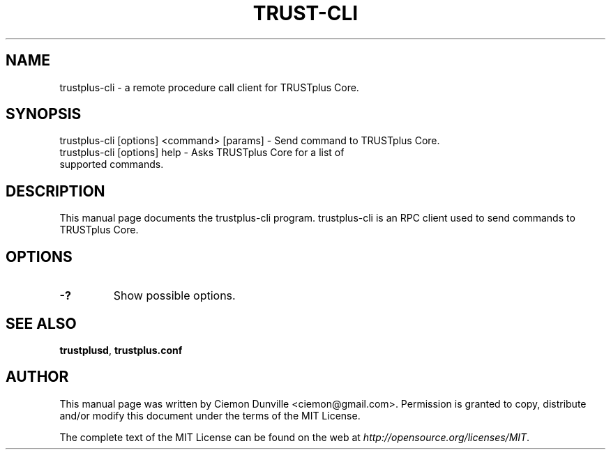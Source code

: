 .TH TRUST-CLI "1" "June 2016" "trustplus-cli 0.12"
.SH NAME
trustplus-cli \- a remote procedure call client for TRUSTplus Core. 
.SH SYNOPSIS
trustplus-cli [options] <command> [params] \- Send command to TRUSTplus Core. 
.TP
trustplus-cli [options] help \- Asks TRUSTplus Core for a list of supported commands.
.SH DESCRIPTION
This manual page documents the trustplus-cli program. trustplus-cli is an RPC client used to send commands to TRUSTplus Core.

.SH OPTIONS
.TP
\fB\-?\fR
Show possible options.

.SH "SEE ALSO"
\fBtrustplusd\fP, \fBtrustplus.conf\fP
.SH AUTHOR
This manual page was written by Ciemon Dunville <ciemon@gmail.com>. Permission is granted to copy, distribute and/or modify this document under the terms of the MIT License.

The complete text of the MIT License can be found on the web at \fIhttp://opensource.org/licenses/MIT\fP.
